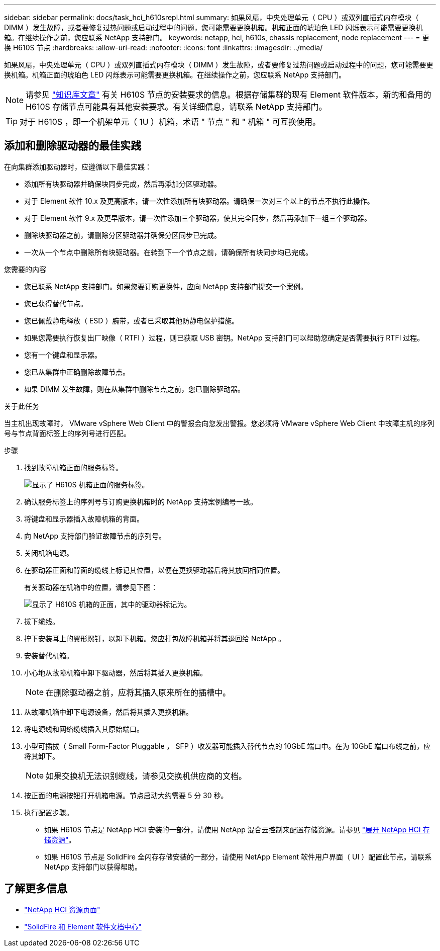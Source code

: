 ---
sidebar: sidebar 
permalink: docs/task_hci_h610srepl.html 
summary: 如果风扇，中央处理单元（ CPU ）或双列直插式内存模块（ DIMM ）发生故障，或者要修复过热问题或启动过程中的问题，您可能需要更换机箱。机箱正面的琥珀色 LED 闪烁表示可能需要更换机箱。在继续操作之前，您应联系 NetApp 支持部门。 
keywords: netapp, hci, h610s, chassis replacement, node replacement 
---
= 更换 H610S 节点
:hardbreaks:
:allow-uri-read: 
:nofooter: 
:icons: font
:linkattrs: 
:imagesdir: ../media/


[role="lead"]
如果风扇，中央处理单元（ CPU ）或双列直插式内存模块（ DIMM ）发生故障，或者要修复过热问题或启动过程中的问题，您可能需要更换机箱。机箱正面的琥珀色 LED 闪烁表示可能需要更换机箱。在继续操作之前，您应联系 NetApp 支持部门。


NOTE: 请参见 link:https://kb.netapp.com/Advice_and_Troubleshooting/Data_Storage_Software/Element_Software/NetApp_H610S_installation_requirements_for_replacement_or_expansion_nodes["知识库文章"^] 有关 H610S 节点的安装要求的信息。根据存储集群的现有 Element 软件版本，新的和备用的 H610S 存储节点可能具有其他安装要求。有关详细信息，请联系 NetApp 支持部门。


TIP: 对于 H610S ，即一个机架单元（ 1U ）机箱，术语 " 节点 " 和 " 机箱 " 可互换使用。



== 添加和删除驱动器的最佳实践

在向集群添加驱动器时，应遵循以下最佳实践：

* 添加所有块驱动器并确保块同步完成，然后再添加分区驱动器。
* 对于 Element 软件 10.x 及更高版本，请一次性添加所有块驱动器。请确保一次对三个以上的节点不执行此操作。
* 对于 Element 软件 9.x 及更早版本，请一次性添加三个驱动器，使其完全同步，然后再添加下一组三个驱动器。
* 删除块驱动器之前，请删除分区驱动器并确保分区同步已完成。
* 一次从一个节点中删除所有块驱动器。在转到下一个节点之前，请确保所有块同步均已完成。


.您需要的内容
* 您已联系 NetApp 支持部门。如果您要订购更换件，应向 NetApp 支持部门提交一个案例。
* 您已获得替代节点。
* 您已佩戴静电释放（ ESD ）腕带，或者已采取其他防静电保护措施。
* 如果您需要执行恢复出厂映像（ RTFI ）过程，则已获取 USB 密钥。NetApp 支持部门可以帮助您确定是否需要执行 RTFI 过程。
* 您有一个键盘和显示器。
* 您已从集群中正确删除故障节点。
* 如果 DIMM 发生故障，则在从集群中删除节点之前，您已删除驱动器。


.关于此任务
当主机出现故障时， VMware vSphere Web Client 中的警报会向您发出警报。您必须将 VMware vSphere Web Client 中故障主机的序列号与节点背面标签上的序列号进行匹配。

.步骤
. 找到故障机箱正面的服务标签。
+
image::h610s-servicetag.gif[显示了 H610S 机箱正面的服务标签。]

. 确认服务标签上的序列号与订购更换机箱时的 NetApp 支持案例编号一致。
. 将键盘和显示器插入故障机箱的背面。
. 向 NetApp 支持部门验证故障节点的序列号。
. 关闭机箱电源。
. 在驱动器正面和背面的缆线上标记其位置，以便在更换驱动器后将其放回相同位置。
+
有关驱动器在机箱中的位置，请参见下图：

+
image::h610s-drives.gif[显示了 H610S 机箱的正面，其中的驱动器标记为。]

. 拔下缆线。
. 拧下安装耳上的翼形螺钉，以卸下机箱。您应打包故障机箱并将其退回给 NetApp 。
. 安装替代机箱。
. 小心地从故障机箱中卸下驱动器，然后将其插入更换机箱。
+

NOTE: 在删除驱动器之前，应将其插入原来所在的插槽中。

. 从故障机箱中卸下电源设备，然后将其插入更换机箱。
. 将电源线和网络缆线插入其原始端口。
. 小型可插拔（ Small Form-Factor Pluggable ， SFP ）收发器可能插入替代节点的 10GbE 端口中。在为 10GbE 端口布线之前，应将其卸下。
+

NOTE: 如果交换机无法识别缆线，请参见交换机供应商的文档。

. 按正面的电源按钮打开机箱电源。节点启动大约需要 5 分 30 秒。
. 执行配置步骤。
+
** 如果 H610S 节点是 NetApp HCI 安装的一部分，请使用 NetApp 混合云控制来配置存储资源。请参见 link:task_hcc_expand_storage.html["展开 NetApp HCI 存储资源"]。
** 如果 H610S 节点是 SolidFire 全闪存存储安装的一部分，请使用 NetApp Element 软件用户界面（ UI ）配置此节点。请联系 NetApp 支持部门以获得帮助。






== 了解更多信息

* https://www.netapp.com/us/documentation/hci.aspx["NetApp HCI 资源页面"^]
* http://docs.netapp.com/sfe-122/index.jsp["SolidFire 和 Element 软件文档中心"^]

